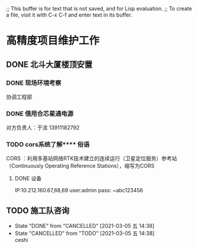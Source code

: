 ;; This buffer is for text that is not saved, and for Lisp evaluation.
;; To create a file, visit it with C-x C-f and enter text in its buffer.

* 高精度项目维护工作

** DONE 北斗大厦楼顶安置
*** DONE 现场环境考察
    DEADLINE: <2021-02-07 日> SCHEDULED: <2022-02-05 六>
    协调工程部

*** DONE 借用合芯星通电源
    对方负责人：于滨  13911182792
    
*** TODO cors系统了解**** 俗语
     CORS ：利用多基站网络RTK技术建立的连续运行（卫星定位服务）参考站
     （Continuously Operating Reference Stations），缩写为CORS
**** DONE 设备
     IP:10.212.160.67,68,69
     user:admin pass: ~abc123456
** TODO 施工队咨询
   - State "DONE"       from "CANCELLED"  [2021-03-05 五 14:38]
   - State "CANCELLED"  from "TODO"       [2021-03-05 五 14:38] \\
     ceshi
